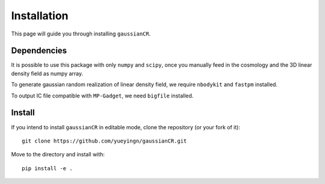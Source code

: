 Installation
============

This page will guide you through installing ``gaussianCR``.

Dependencies
------------
It is possible to use this package with only ``numpy`` and ``scipy``, once you manually
feed in the cosmology and the 3D linear density field as numpy array. 

To generate gaussian random realization of linear density field, we require
``nbodykit`` and ``fastpm`` installed.

To output IC file compatible with ``MP-Gadget``, we need ``bigfile`` installed. 

Install
-----------------
If you intend to install ``gaussianCR`` in editable mode, clone the repository (or your fork of it)::

    git clone https://github.com/yueyingn/gaussianCR.git

Move to the directory and install with::

    pip install -e .
